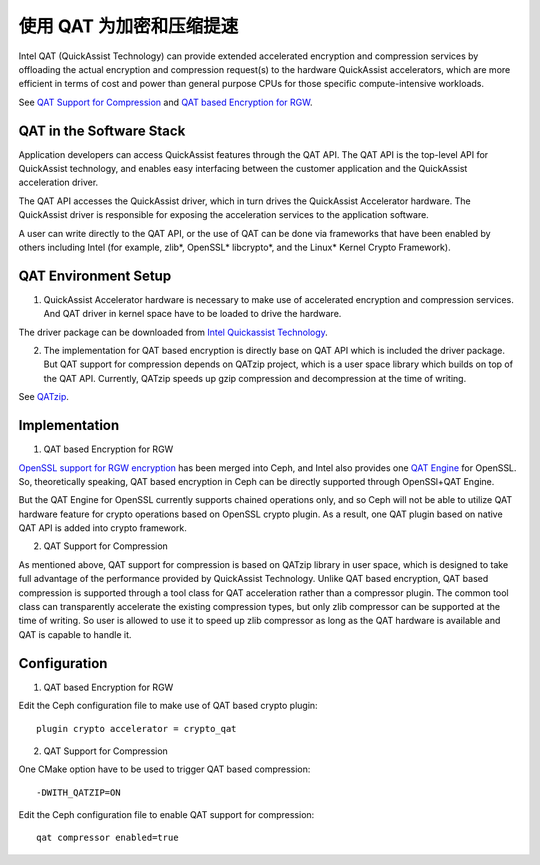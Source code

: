 .. QAT Acceleration for Encryption and Compression

===========================
 使用 QAT 为加密和压缩提速
===========================

Intel QAT (QuickAssist Technology) can provide extended accelerated encryption
and compression services by offloading the actual encryption and compression
request(s) to the hardware QuickAssist accelerators, which are more efficient
in terms of cost and power than general purpose CPUs for those specific
compute-intensive workloads.

See `QAT Support for Compression`_ and `QAT based Encryption for RGW`_.


QAT in the Software Stack 
=========================

Application developers can access QuickAssist features through the QAT API.
The QAT API is the top-level API for QuickAssist technology, and enables easy
interfacing between the customer application and the QuickAssist acceleration
driver.

The QAT API accesses the QuickAssist driver, which in turn drives the
QuickAssist Accelerator hardware. The QuickAssist driver is responsible for
exposing the acceleration services to the application software.

A user can write directly to the QAT API, or the use of QAT can be done via
frameworks that have been enabled by others including Intel (for example, zlib*,
OpenSSL* libcrypto*, and the Linux* Kernel Crypto Framework).

QAT Environment Setup
=====================
1. QuickAssist Accelerator hardware is necessary to make use of accelerated
   encryption and compression services. And QAT driver in kernel space have to
   be loaded to drive the hardware.

The driver package can be downloaded from `Intel Quickassist Technology`_.

2. The implementation for QAT based encryption is directly base on QAT API which
   is included the driver package. But QAT support for compression depends on
   QATzip project, which is a user space library which builds on top of the QAT
   API. Currently, QATzip speeds up gzip compression and decompression at the
   time of writing.

See `QATzip`_.

Implementation
==============
1. QAT based Encryption for RGW 

`OpenSSL support for RGW encryption`_ has been merged into Ceph, and Intel also
provides one `QAT Engine`_ for OpenSSL. So, theoretically speaking, QAT based
encryption in Ceph can be directly supported through OpenSSl+QAT Engine.

But the QAT Engine for OpenSSL currently supports chained operations only, and
so Ceph will not be able to utilize QAT hardware feature for crypto operations
based on OpenSSL crypto plugin. As a result, one QAT plugin based on native
QAT API is added into crypto framework.

2. QAT Support for Compression

As mentioned above, QAT support for compression is based on QATzip library in
user space, which is designed to take full advantage of the performance provided
by QuickAssist Technology. Unlike QAT based encryption, QAT based compression
is supported through a tool class for QAT acceleration rather than a compressor
plugin. The common tool class can transparently accelerate the existing compression
types, but only zlib compressor can be supported at the time of writing. So
user is allowed to use it to speed up zlib compressor as long as the QAT
hardware is available and QAT is capable to handle it.

Configuration
=============
1. QAT based Encryption for RGW 

Edit the Ceph configuration file to make use of QAT based crypto plugin::

    plugin crypto accelerator = crypto_qat

2. QAT Support for Compression

One CMake option have to be used to trigger QAT based compression::

    -DWITH_QATZIP=ON

Edit the Ceph configuration file to enable QAT support for compression::

    qat compressor enabled=true


.. _QAT Support for Compression: https://github.com/ceph/ceph/pull/19714
.. _QAT based Encryption for RGW: https://github.com/ceph/ceph/pull/19386
.. _Intel Quickassist Technology: https://01.org/intel-quickassist-technology
.. _QATzip: https://github.com/intel/QATzip
.. _OpenSSL support for RGW encryption: https://github.com/ceph/ceph/pull/15168
.. _QAT Engine: https://github.com/intel/QAT_Engine
